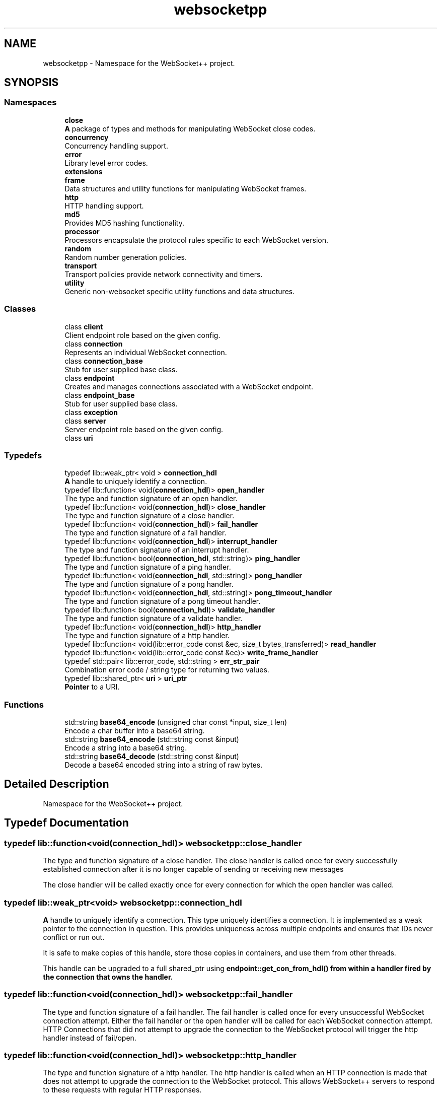 .TH "websocketpp" 3 "Sun Jun 3 2018" "AcuteAngleChain" \" -*- nroff -*-
.ad l
.nh
.SH NAME
websocketpp \- Namespace for the WebSocket++ project\&.  

.SH SYNOPSIS
.br
.PP
.SS "Namespaces"

.in +1c
.ti -1c
.RI " \fBclose\fP"
.br
.RI "\fBA\fP package of types and methods for manipulating WebSocket close codes\&. "
.ti -1c
.RI " \fBconcurrency\fP"
.br
.RI "Concurrency handling support\&. "
.ti -1c
.RI " \fBerror\fP"
.br
.RI "Library level error codes\&. "
.ti -1c
.RI " \fBextensions\fP"
.br
.ti -1c
.RI " \fBframe\fP"
.br
.RI "Data structures and utility functions for manipulating WebSocket frames\&. "
.ti -1c
.RI " \fBhttp\fP"
.br
.RI "HTTP handling support\&. "
.ti -1c
.RI " \fBmd5\fP"
.br
.RI "Provides MD5 hashing functionality\&. "
.ti -1c
.RI " \fBprocessor\fP"
.br
.RI "Processors encapsulate the protocol rules specific to each WebSocket version\&. "
.ti -1c
.RI " \fBrandom\fP"
.br
.RI "Random number generation policies\&. "
.ti -1c
.RI " \fBtransport\fP"
.br
.RI "Transport policies provide network connectivity and timers\&. "
.ti -1c
.RI " \fButility\fP"
.br
.RI "Generic non-websocket specific utility functions and data structures\&. "
.in -1c
.SS "Classes"

.in +1c
.ti -1c
.RI "class \fBclient\fP"
.br
.RI "Client endpoint role based on the given config\&. "
.ti -1c
.RI "class \fBconnection\fP"
.br
.RI "Represents an individual WebSocket connection\&. "
.ti -1c
.RI "class \fBconnection_base\fP"
.br
.RI "Stub for user supplied base class\&. "
.ti -1c
.RI "class \fBendpoint\fP"
.br
.RI "Creates and manages connections associated with a WebSocket endpoint\&. "
.ti -1c
.RI "class \fBendpoint_base\fP"
.br
.RI "Stub for user supplied base class\&. "
.ti -1c
.RI "class \fBexception\fP"
.br
.ti -1c
.RI "class \fBserver\fP"
.br
.RI "Server endpoint role based on the given config\&. "
.ti -1c
.RI "class \fBuri\fP"
.br
.in -1c
.SS "Typedefs"

.in +1c
.ti -1c
.RI "typedef lib::weak_ptr< void > \fBconnection_hdl\fP"
.br
.RI "\fBA\fP handle to uniquely identify a connection\&. "
.ti -1c
.RI "typedef lib::function< void(\fBconnection_hdl\fP)> \fBopen_handler\fP"
.br
.RI "The type and function signature of an open handler\&. "
.ti -1c
.RI "typedef lib::function< void(\fBconnection_hdl\fP)> \fBclose_handler\fP"
.br
.RI "The type and function signature of a close handler\&. "
.ti -1c
.RI "typedef lib::function< void(\fBconnection_hdl\fP)> \fBfail_handler\fP"
.br
.RI "The type and function signature of a fail handler\&. "
.ti -1c
.RI "typedef lib::function< void(\fBconnection_hdl\fP)> \fBinterrupt_handler\fP"
.br
.RI "The type and function signature of an interrupt handler\&. "
.ti -1c
.RI "typedef lib::function< bool(\fBconnection_hdl\fP, std::string)> \fBping_handler\fP"
.br
.RI "The type and function signature of a ping handler\&. "
.ti -1c
.RI "typedef lib::function< void(\fBconnection_hdl\fP, std::string)> \fBpong_handler\fP"
.br
.RI "The type and function signature of a pong handler\&. "
.ti -1c
.RI "typedef lib::function< void(\fBconnection_hdl\fP, std::string)> \fBpong_timeout_handler\fP"
.br
.RI "The type and function signature of a pong timeout handler\&. "
.ti -1c
.RI "typedef lib::function< bool(\fBconnection_hdl\fP)> \fBvalidate_handler\fP"
.br
.RI "The type and function signature of a validate handler\&. "
.ti -1c
.RI "typedef lib::function< void(\fBconnection_hdl\fP)> \fBhttp_handler\fP"
.br
.RI "The type and function signature of a http handler\&. "
.ti -1c
.RI "typedef lib::function< void(lib::error_code const &ec, size_t bytes_transferred)> \fBread_handler\fP"
.br
.ti -1c
.RI "typedef lib::function< void(lib::error_code const &ec)> \fBwrite_frame_handler\fP"
.br
.ti -1c
.RI "typedef std::pair< lib::error_code, std::string > \fBerr_str_pair\fP"
.br
.RI "Combination error code / string type for returning two values\&. "
.ti -1c
.RI "typedef lib::shared_ptr< \fBuri\fP > \fBuri_ptr\fP"
.br
.RI "\fBPointer\fP to a URI\&. "
.in -1c
.SS "Functions"

.in +1c
.ti -1c
.RI "std::string \fBbase64_encode\fP (unsigned char const *input, size_t len)"
.br
.RI "Encode a char buffer into a base64 string\&. "
.ti -1c
.RI "std::string \fBbase64_encode\fP (std::string const &input)"
.br
.RI "Encode a string into a base64 string\&. "
.ti -1c
.RI "std::string \fBbase64_decode\fP (std::string const &input)"
.br
.RI "Decode a base64 encoded string into a string of raw bytes\&. "
.in -1c
.SH "Detailed Description"
.PP 
Namespace for the WebSocket++ project\&. 
.SH "Typedef Documentation"
.PP 
.SS "typedef lib::function<void(\fBconnection_hdl\fP)> \fBwebsocketpp::close_handler\fP"

.PP
The type and function signature of a close handler\&. The close handler is called once for every successfully established connection after it is no longer capable of sending or receiving new messages
.PP
The close handler will be called exactly once for every connection for which the open handler was called\&. 
.SS "typedef lib::weak_ptr<void> \fBwebsocketpp::connection_hdl\fP"

.PP
\fBA\fP handle to uniquely identify a connection\&. This type uniquely identifies a connection\&. It is implemented as a weak pointer to the connection in question\&. This provides uniqueness across multiple endpoints and ensures that IDs never conflict or run out\&.
.PP
It is safe to make copies of this handle, store those copies in containers, and use them from other threads\&.
.PP
This handle can be upgraded to a full shared_ptr using \fC\fBendpoint::get_con_from_hdl()\fP\fP from within a handler fired by the connection that owns the handler\&. 
.SS "typedef lib::function<void(\fBconnection_hdl\fP)> \fBwebsocketpp::fail_handler\fP"

.PP
The type and function signature of a fail handler\&. The fail handler is called once for every unsuccessful WebSocket connection attempt\&. Either the fail handler or the open handler will be called for each WebSocket connection attempt\&. HTTP Connections that did not attempt to upgrade the connection to the WebSocket protocol will trigger the http handler instead of fail/open\&. 
.SS "typedef lib::function<void(\fBconnection_hdl\fP)> \fBwebsocketpp::http_handler\fP"

.PP
The type and function signature of a http handler\&. The http handler is called when an HTTP connection is made that does not attempt to upgrade the connection to the WebSocket protocol\&. This allows WebSocket++ servers to respond to these requests with regular HTTP responses\&.
.PP
This can be used to deliver error pages & dashboards and to deliver static files such as the base HTML & JavaScript for an otherwise single page WebSocket application\&.
.PP
Note: WebSocket++ is designed to be a high performance WebSocket server\&. It is not tuned to provide a full featured, high performance, HTTP web server solution\&. The HTTP handler is appropriate only for low volume HTTP traffic\&. If you expect to serve high volumes of HTTP traffic a dedicated HTTP web server is strongly recommended\&.
.PP
The default HTTP handler will return a 426 Upgrade Required error\&. Custom handlers may override the response status code to deliver any type of response\&. 
.SS "typedef lib::function<void(\fBconnection_hdl\fP)> \fBwebsocketpp::interrupt_handler\fP"

.PP
The type and function signature of an interrupt handler\&. The interrupt handler is called when a connection receives an interrupt request from the application\&. Interrupts allow the application to trigger a handler to be run in the absense of a WebSocket level handler trigger (like a new message)\&.
.PP
This is typically used by another application thread to schedule some tasks that can only be run from within the handler chain for thread safety reasons\&. 
.SS "typedef lib::function<void(\fBconnection_hdl\fP)> \fBwebsocketpp::open_handler\fP"

.PP
The type and function signature of an open handler\&. The open handler is called once for every successful WebSocket connection attempt\&. Either the fail handler or the open handler will be called for each WebSocket connection attempt\&. HTTP Connections that did not attempt to upgrade the connection to the WebSocket protocol will trigger the http handler instead of fail/open\&. 
.SS "typedef lib::function<bool(\fBconnection_hdl\fP,std::string)> \fBwebsocketpp::ping_handler\fP"

.PP
The type and function signature of a ping handler\&. The ping handler is called when the connection receives a WebSocket ping control frame\&. The string argument contains the ping payload\&. The payload is a binary string up to 126 bytes in length\&. The ping handler returns a bool, true if a pong response should be sent, false if the pong response should be suppressed\&. 
.SS "typedef lib::function<void(\fBconnection_hdl\fP,std::string)> \fBwebsocketpp::pong_handler\fP"

.PP
The type and function signature of a pong handler\&. The pong handler is called when the connection receives a WebSocket pong control frame\&. The string argument contains the pong payload\&. The payload is a binary string up to 126 bytes in length\&. 
.SS "typedef lib::function<void(\fBconnection_hdl\fP,std::string)> \fBwebsocketpp::pong_timeout_handler\fP"

.PP
The type and function signature of a pong timeout handler\&. The pong timeout handler is called when a ping goes unanswered by a pong for longer than the locally specified timeout period\&. 
.SS "typedef lib::function<bool(\fBconnection_hdl\fP)> \fBwebsocketpp::validate_handler\fP"

.PP
The type and function signature of a validate handler\&. The validate handler is called after a WebSocket handshake has been received and processed but before it has been accepted\&. This gives the application a chance to implement connection details specific policies for accepting connections and the ability to negotiate extensions and subprotocols\&.
.PP
The validate handler return value indicates whether or not the connection should be accepted\&. Additional methods may be called during the function to set response headers, set HTTP return/error codes, etc\&. 
.SH "Function Documentation"
.PP 
.SS "std::string websocketpp::base64_decode (std::string const & input)\fC [inline]\fP"

.PP
Decode a base64 encoded string into a string of raw bytes\&. 
.PP
\fBParameters:\fP
.RS 4
\fIinput\fP The base64 encoded input data 
.RE
.PP
\fBReturns:\fP
.RS 4
\fBA\fP string representing the decoded raw bytes 
.RE
.PP

.SS "std::string websocketpp::base64_encode (unsigned char const * input, size_t len)\fC [inline]\fP"

.PP
Encode a char buffer into a base64 string\&. 
.PP
\fBParameters:\fP
.RS 4
\fIinput\fP The input data 
.br
\fIlen\fP The length of input in bytes 
.RE
.PP
\fBReturns:\fP
.RS 4
\fBA\fP base64 encoded string representing input 
.RE
.PP

.SS "std::string websocketpp::base64_encode (std::string const & input)\fC [inline]\fP"

.PP
Encode a string into a base64 string\&. 
.PP
\fBParameters:\fP
.RS 4
\fIinput\fP The input data 
.RE
.PP
\fBReturns:\fP
.RS 4
\fBA\fP base64 encoded string representing input 
.RE
.PP

.SH "Author"
.PP 
Generated automatically by Doxygen for AcuteAngleChain from the source code\&.
